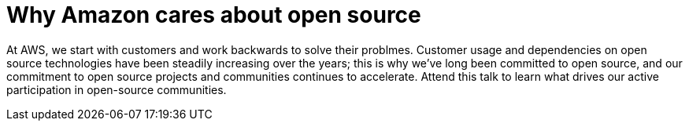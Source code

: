 = Why Amazon cares about open source

At AWS, we start with customers and work backwards to solve their problmes. Customer usage and dependencies on open source technologies have been steadily increasing over the years; this is why we’ve long been committed to open source, and our commitment to open source projects and communities continues to accelerate. Attend this talk to learn what drives our active participation in open-source communities.

